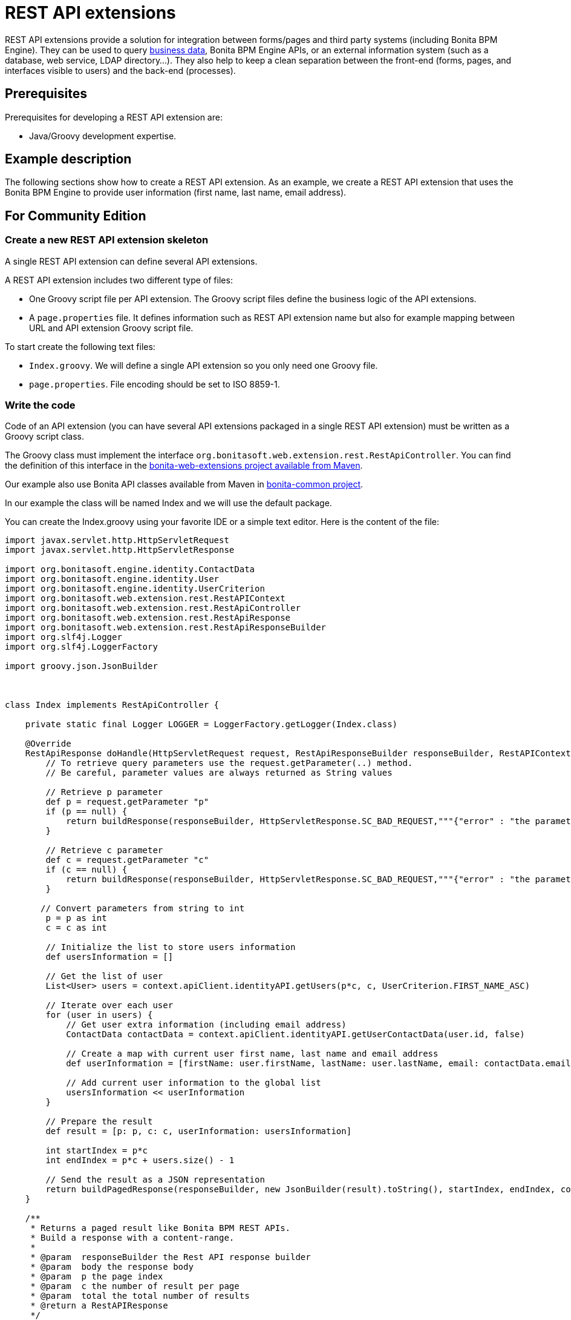 = REST API extensions
:description: REST API extensions provide a solution for integration between forms/pages and third party systems (including Bonita BPM Engine). They can be used to query xref:define-and-deploy-the-bdm.adoc[business data], Bonita BPM Engine APIs, or an external information

REST API extensions provide a solution for integration between forms/pages and third party systems (including Bonita BPM Engine). They can be used to query xref:define-and-deploy-the-bdm.adoc[business data], Bonita BPM Engine APIs, or an external information
system (such as a database, web service, LDAP directory...). They also help to keep a clean separation between the front-end (forms, pages, and interfaces visible to users) and the back-end (processes).

== Prerequisites

Prerequisites for developing a REST API extension are:

* Java/Groovy development expertise.

== Example description

The following sections show how to create a REST API extension. As an example, we create a REST API extension that uses the Bonita BPM Engine to provide user information (first name, last name, email address).

== For Community Edition

=== Create a new REST API extension skeleton

A single REST API extension can define several API extensions.

A REST API extension includes two different type of files:

* One Groovy script file per API extension. The Groovy script files define the business logic of the API extensions.
* A `page.properties` file. It defines information such as REST API extension name but also for example mapping between URL and API extension Groovy script file.

To start create the following text files:

* `Index.groovy`. We will define a single API extension so you only need one Groovy file.
* `page.properties`. File encoding should be set to ISO 8859-1.

=== Write the code

Code of an API extension (you can have several API extensions packaged in a single REST API extension) must be written as a Groovy script class.

The Groovy class must implement the interface `org.bonitasoft.web.extension.rest.RestApiController`. You can find the definition of this interface in the https://search.maven.org/artifact/org.bonitasoft.web/bonita-web-extensions[bonita-web-extensions project available from Maven].

Our example also use Bonita API classes available from Maven in https://search.maven.org/artifact/org.bonitasoft.engine/bonita-common[bonita-common project].

In our example the class will be named Index and we will use the default package.

You can create the Index.groovy using your favorite IDE or a simple text editor. Here is the content of the file:

[source,groovy]
----
import javax.servlet.http.HttpServletRequest
import javax.servlet.http.HttpServletResponse

import org.bonitasoft.engine.identity.ContactData
import org.bonitasoft.engine.identity.User
import org.bonitasoft.engine.identity.UserCriterion
import org.bonitasoft.web.extension.rest.RestAPIContext
import org.bonitasoft.web.extension.rest.RestApiController
import org.bonitasoft.web.extension.rest.RestApiResponse
import org.bonitasoft.web.extension.rest.RestApiResponseBuilder
import org.slf4j.Logger
import org.slf4j.LoggerFactory

import groovy.json.JsonBuilder



class Index implements RestApiController {

    private static final Logger LOGGER = LoggerFactory.getLogger(Index.class)

    @Override
    RestApiResponse doHandle(HttpServletRequest request, RestApiResponseBuilder responseBuilder, RestAPIContext context) {
        // To retrieve query parameters use the request.getParameter(..) method.
        // Be careful, parameter values are always returned as String values

        // Retrieve p parameter
        def p = request.getParameter "p"
        if (p == null) {
            return buildResponse(responseBuilder, HttpServletResponse.SC_BAD_REQUEST,"""{"error" : "the parameter p is missing"}""")
        }

        // Retrieve c parameter
        def c = request.getParameter "c"
        if (c == null) {
            return buildResponse(responseBuilder, HttpServletResponse.SC_BAD_REQUEST,"""{"error" : "the parameter c is missing"}""")
        }

       // Convert parameters from string to int
        p = p as int
        c = c as int

        // Initialize the list to store users information
        def usersInformation = []

        // Get the list of user
        List<User> users = context.apiClient.identityAPI.getUsers(p*c, c, UserCriterion.FIRST_NAME_ASC)

        // Iterate over each user
        for (user in users) {
            // Get user extra information (including email address)
            ContactData contactData = context.apiClient.identityAPI.getUserContactData(user.id, false)

            // Create a map with current user first name, last name and email address
            def userInformation = [firstName: user.firstName, lastName: user.lastName, email: contactData.email]

            // Add current user information to the global list
            usersInformation << userInformation
        }

        // Prepare the result
        def result = [p: p, c: c, userInformation: usersInformation]

        int startIndex = p*c
        int endIndex = p*c + users.size() - 1

        // Send the result as a JSON representation
        return buildPagedResponse(responseBuilder, new JsonBuilder(result).toString(), startIndex, endIndex, context.apiClient.identityAPI.numberOfUsers)
    }

    /**
     * Returns a paged result like Bonita BPM REST APIs.
     * Build a response with a content-range.
     *
     * @param  responseBuilder the Rest API response builder
     * @param  body the response body
     * @param  p the page index
     * @param  c the number of result per page
     * @param  total the total number of results
     * @return a RestAPIResponse
     */
    RestApiResponse buildPagedResponse(RestApiResponseBuilder responseBuilder, Serializable body, int p, int c, long total) {
        return responseBuilder.with {
            withContentRange(p,c,total)
            withResponse(body)
            build()
        }
    }

}
----

=== Write the page.properties file

First part of the file defines the information related to the REST API extension:

* First line in the file should define the type of resource: `contentType=apiExtension`
* Secong line define the name of the REST API extension (e.g. custompage_userInformationRestAPIExension). Note that the name must start with `custompage_` and should not includes spaces or special characters: `name=custompage_userInformationRestAPIExension`
* You can optionnaly define a display name that will be used in Portal adminisation view: `displayName=User information REST API Extension`
* Also optionnaly you can include a description: `description=Query Bonita BPM Engine to retrieve user informations`
* Next you need to define the list of API extensions defined by your REST API extension. In our case we will have only one. Use comma separated values if you have multiple api extensions. `apiExtensions=userInformationRestAPIExension`

Second part of the file defines information related to API extensions that are defined by the REST API extension. You can have this block multiple times, one for each API extension. The property name is prefixed by the name of the API extension previously defined in `apiExtensions` property.

* {blank}
+
[cols=8*]
|===
| Specify one HTTP verb from GET
| POST
| PUT
| PATCH
| DELETE
| HEAD
| OPTIONS
| TRACE. GET is the recommended value for a REST API extension. Write operations should be performed by a process. `userInformationRestAPIExension.method=GET`
|===

* Define the URL path template. For a value `userInformation` the resulting URL will be: `../API/extension/userInformation`. `userInformationRestAPIExension.pathTemplate=userInformation`
* Declare the associated RestAPIController Groovy file: `userInformationRestAPIExension.classFileName=Index.groovy`
* Delcare the permission required to call the API. You can learn more on xref:rest-api-authorization.adoc[REST API authorization documentation page]. `userInformationRestAPIExension.permissions=organization_visualization`

=== Package the files for deployment

Packaging of the REST API extension is simple: you only need to put all the file at the root (no folders) of a zip file.

=== Deployment

To deploy the REST API extension:

. Connect to Bonita Portal with a user account that have Administrator profile
. Siwtch to adminisation view
. Go in Ressources and click on Add button
. Select the previously created zip file
. Click on Next and on Confirm

=== Configure the authorization

To configure the REST API authorization checkout the dedicated xref:rest-api-authorization.adoc[documentation page]. Note that for our example we used a prexisting rule (organization_visualization) so no special configuration is needed.

=== Test the REST API extension

Now you can finally test your REST API extension:

. Open a new tab in the web browser
. Enter the following URL: `+http://localhost:8080/bonita/API/extension/userInformation?p=0&c=10+`.
. The JSON response body should be displayed.

The REST API extension can be used in forms and pages in the *UI Designer* using an `External API` variable.

== For Enterprise, Performance, Efficiency, and Teamwork editions only.

There is some additional prerequisites when creating a REST API extension with Enterprise, Performance, Efficiency, and Teamwork editions:

* Basic knowledge of Maven
* *Access to http://central.maven.org/maven2[Maven central repository]*. If your provider is restricting Internet access you may configure https://maven.apache.org/guides/mini/guide-proxies.html[proxy settings] or create a https://maven.apache.org/guides/mini/guide-mirror-settings.html[mirror repository].

[WARNING]
====

*Mirror configuration:* When setting a mirror using a `<mirrorOf>*</mirrorOf>` redirection, add an exception for the studio internal repository id like this: `<mirrorOf>*,!studio-internal-repository</mirrorOf>` in your `settings.xml`
====

=== Generate a new REST API extension skeleton

. In the *Development* menu, choose *REST API Extension* then *New...*.
. Enter a *Name*, for example _User information REST API Extension_.
. Enter a *Description*, for example _Query Bonita BPM Engine to retrieve user informations_.
. Enter a package name, use to set the artifact *Group id*, for example: _com.company.rest.api_
. Enter a *Project name*, for example _userInformationRestAPIExension_
. Click *Next*.
. Enter the *pathTemplate* for this REST API extension, for example _userInformation_. This will be the access point of the API, and follows this pattern: `+{bonita_portal_context}/API/extension/userInformation+`.
. As this REST API extension does not access business data you can safely uncheck "Add BDM dependencies" check box.
. Define a *Permission* name for the extension (replace the default one), for example _read_user_information_. This is the name of the permission the users should have to be granted access to the extension (see xref:api-extensions.adoc]#usage[REST API extensions usage]
. Click *Next*
. This screen defines *URL parameters* that will be passed to the API. By default, _p_ and _c_ parameters are defined to enables paged result, it applies well in our examples as we want to return a list of users.
. Click *Create*.

=== Write the code

==== Main source code

First step would be to remove files and code related to REST API configuration as we don't need to define configuration parameters for our REST API:

. Delete `configuration.properties` from `src/main/resources` folder
. Delete `testConfiguration.properties` from `src/test/resources`
. Remove the setup of configuration file mock. Edit `IndexTest.groovy`, go to `setup()` method and remove the line starting with `+resourceProvider...+`.
. Remove the example of configuration usage in `Index.groovy` file (see comment starting with: "Here is an example of you can...").

Now we can add our business logic. In `Index.groovy`, in `doHandle` method, locate the "Your code goes here" comment and add your code below (removing the existing `result` and `return` statement):

[source,groovy]
----
// Convert parameters from string to int
p = p as int
c = c as int

// Initialize the list to store users information
def usersInformation = []

// Get the list of user
List<User> users = context.apiClient.identityAPI.getUsers(p*c, c, UserCriterion.FIRST_NAME_ASC)

// Iterate over each user
for (user in users) {
	// Get user extra information (including email address)
	ContactData contactData = context.apiClient.identityAPI.getUserContactData(user.id, false)

	// Create a map with current user first name, last name and email address
	def userInformation = [firstName: user.firstName, lastName: user.lastName, email: contactData.email]

	// Add current user information to the global list
	usersInformation << userInformation
}

// Prepare the result
def result = [p: p, c: c, userInformation: usersInformation]

int startIndex = p*c
int endIndex = p*c + users.size() - 1

// Send the result as a JSON representation
return buildPagedResponse(responseBuilder, new JsonBuilder(result).toString(), startIndex, endIndex, context.apiClient.identityAPI.numberOfUsers)
----

Make sure you are adding all missing imports (default shortcut CTRL+SHIFT+o).

==== Test source code

Now we need to update the test to verify the behavior of our REST API extension by editing `IndexTest.groovy`.

First step is to define some mocks for our externals dependencies such as Engine Identity API. Add the following mocks declaration after the existing ones:

[source,groovy]
----
def apiClient = Mock(APIClient)
def identityAPI = Mock(IdentityAPI)
def april = Mock(User)
def william = Mock(User)
def walter = Mock(User)
def contactData = Mock(ContactData)
----

Now we need to define the generic behavior of our mocks. `setup()` method should have the following content:

[source,groovy]
----
context.apiClient >> apiClient
apiClient.identityAPI >> identityAPI

identityAPI.getUsers(0, 2, _) >> [april, william]
identityAPI.getUsers(1, 2, _) >> [william, walter]
identityAPI.getUsers(2, 2, _) >> [walter]

april.firstName >> "April"
april.lastName >> "Sanchez"
william.firstName >> "William"
william.lastName >> "Jobs"
walter.firstName >> "Walter"
walter.lastName >> "Bates"

identityAPI.getUserContactData(*_) >> contactData
contactData.email >> "test@email"
----

Now you can define a test method. Replace existing test `should_return_a_json_representation_as_result` method with the following one:

[source,groovy]
----
def should_return_a_json_representation_as_result() {
  given: "a RestAPIController"
  def index = new Index()
  // Simulate a request with a value for each parameter
  httpRequest.getParameter("p") >> "0"
  httpRequest.getParameter("c") >> "2"

  when: "Invoking the REST API"
  def apiResponse = index.doHandle(httpRequest, new RestApiResponseBuilder(), context)

  then: "A JSON representation is returned in response body"
  def jsonResponse = new JsonSlurper().parseText(apiResponse.response)
  // Validate returned response
  apiResponse.httpStatus == 200
  jsonResponse.p == 0
  jsonResponse.c == 2
  jsonResponse.userInformation.equals([
    [firstName:"April", lastName: "Sanchez", email: "test@email"],
    [firstName:"William", lastName: "Jobs", email: "test@email"]
  ]);
}
----

Make sure you are adding all missing imports (default shortcut CTRL+SHIFT+o).

You should now be able to run your unit test. Right click the `IndexTest.groovy` file and click on *REST API Extension* > *Run JUnit Test*. The JUnit view displays the test results. All tests should pass.

=== Build, deploy and test the REST API extension

Studio let you build and deploy the REST API extension in the embedded test environment.

First step is to configure security mapping for your extension in Studio embedded test environment:

. In the *Development* menu, choose *REST API Extension* then *Edit permissions mapping*.
. Append this line at the end of the file:
`profile|User=[read_user_information]` This means that anyone logged in with the user profile is granted this permission.
. Save and close the file.

Now you can actually build and deploy the extension:

. In the *Development* menu, choose *REST API Extension* > *Deploy...*
. Select the userInformationRestAPIExension REST API extension.
. Click on *Deploy* button.
. In the coolbar, click the *Portal* icon. This opens the Bonita BPM Portal in your browser.
. In the Portal, change to the *Administrator* profile.
. Go to the *Resources* tab, and check that the User information REST API extension is in the list of REST API extension resources.

Now you can finally test your REST API extension:

. Open a new tab in the web browser
. Enter the following URL: `+http://localhost:8080/bonita/API/extension/userInformation?p=0&c=10+`.
. The JSON response body should be displayed.

The REST API extension can be used in forms and pages in the *UI Designer* using an `External API` variable.

== Example ready to use

=== For Community Edition

You can download the https://github.com/Bonitasoft-Community/rest-api-extension-user-information-example[REST API extension described in the tutorial above] or check http://community.bonitasoft.com/project/data-source-rest-api-extension[data source REST API extension] as a reference.

=== For Enterprise, Performance, Efficiency, and Teamwork editions

You can checkout the Bonita Studio repository that include this extension and a process that use it directly from the Studio by provinding the Git repository URL: https://github.com/bonitasoft/rest-api-extension-user-information-example
